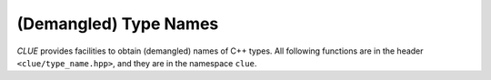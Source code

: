 (Demangled) Type Names
=======================

*CLUE* provides facilities to obtain (demangled) names of C++ types.
All following functions are in the header ``<clue/type_name.hpp>``, and they are in the namespace ``clue``.

.. cpp:function:: bool has_demangle()

    Whether *CLUE* provides demangling support.

    .. note::

        At this point, demangling is supported with GCC, Clang, and ICC.

.. cpp:function:: std::string type_name<T>()

    Returns a (demangled) name of type ``T``.

    .. note::

        It returns the demangled name when ``has_demangle()``, otherwise it returns the name
        as given by ``typeid(T).name()``.

.. cpp:function:: std::string type_name(x)

    Returns the (demangled) name of the type of ``x``.

.. cpp:function:: std::string demangle(const char* name)

    Demangles the input name (the one returned by ``typeid(T).name()``).

    .. note::

        When ``has_demangle()`` is true, namely, CLUE has demangling support, this
        returns the demangled name, otherwise it returns a string capturing the
        intput name.
